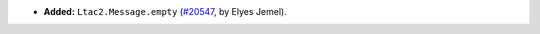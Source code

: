 - **Added:**
  ``Ltac2.Message.empty``
  (`#20547 <https://github.com/coq/coq/pull/20547>`_,
  by Elyes Jemel).
